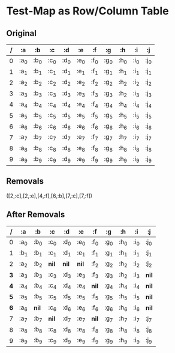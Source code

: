 

* Test-Map as Row/Column Table

** Original
  | / | :a   | :b   | :c   | :d   | :e   | :f   | :g   | :h   | :i   | :j   |
  |---+------+------+------+------+------+------+------+------+------+------|
  | 0 | :a_0 | :b_0 | :c_0 | :d_0 | :e_0 | :f_0 | :g_0 | :h_0 | :i_0 | :j_0 |
  | 1 | :a_1 | :b_1 | :c_1 | :d_1 | :e_1 | :f_1 | :g_1 | :h_1 | :i_1 | :j_1 |
  | 2 | :a_2 | :b_2 | :c_2 | :d_2 | :e_2 | :f_2 | :g_2 | :h_2 | :i_2 | :j_2 |
  | 3 | :a_3 | :b_3 | :c_3 | :d_3 | :e_3 | :f_3 | :g_3 | :h_2 | :i_3 | :j_3 |
  | 4 | :a_4 | :b_4 | :c_4 | :d_4 | :e_4 | :f_4 | :g_4 | :h_4 | :i_4 | :j_4 |
  | 5 | :a_5 | :b_5 | :c_5 | :d_5 | :e_5 | :f_5 | :g_5 | :h_5 | :i_5 | :j_5 |
  | 6 | :a_6 | :b_6 | :c_6 | :d_6 | :e_6 | :f_6 | :g_6 | :h_6 | :i_6 | :j_6 |
  | 7 | :a_7 | :b_7 | :c_7 | :d_7 | :e_7 | :f_7 | :g_7 | :h_7 | :i_7 | :j_7 |
  | 8 | :a_8 | :b_8 | :c_8 | :d_8 | :e_8 | :f_8 | :g_8 | :h_8 | :i_8 | :j_8 |
  | 9 | :a_9 | :b_9 | :c_9 | :d_9 | :e_9 | :f_9 | :g_9 | :h_9 | :i_9 | :j_9 |

** Removals
   ([2,:c],[2,:e],[4,:f],[6,:b],[7,:c],[7,:f])

** After Removals
  |   / | :a   | :b    | *:c*  | *:d*   | *:e*  | :f    | :g   | :h   | :i   | :j    |
  |-----+------+-------+-------+--------+-------+-------+------+------+------+-------|
  |   0 | :a_0 | :b_0  | :c_0  | :d_0   | :e_0  | :f_0  | :g_0 | :h_0 | :i_0 | :j_0  |
  |   1 | :b_1 | :b_1  | :c_1  | :d_1   | :e_1  | :f_1  | :g_1 | :h_1 | :i_1 | :j_1  |
  |   2 | :a_2 | :b_2  | *nil* | *nil*  | *nil* | :f_2  | :g_2 | :h_2 | :i_2 | :j_2  |
  | *3* | :a_3 | :b_3  | :c_3  | :d_3   | :e_3  | :f_3  | :g_3 | :h_2 | :i_3 | *nil* |
  | *4* | :a_4 | :b_4  | :c_4  | :d_4   | :e_4  | *nil* | :g_4 | :h_4 | :i_4 | *nil* |
  | *5* | :a_5 | :b_5  | :c_5  | :d_5   | :e_5  | :f_5  | :g_5 | :h_5 | :i_5 | *nil* |
  | *6* | :a_6 | *nil* | :c_6  | :d_6   | :e_6  | :f_6  | :g_6 | :h_6 | :i_6 | *nil* |
  |   7 | :a_7 | :b_7  | *nil* | :d_7   | :e_7  | *nil* | :g_7 | :h_7 | :i_7 | :j_7  |
  |   8 | :a_8 | :b_8  | :c_8  | :d_8   | :e_8  | :f_8  | :g_8 | :h_8 | :i_8 | :j_8  |
  |   9 | :a_9 | :b_9  | :c_9  | :d_9   | :e_9  | :f_9  | :g_9 | :h_9 | :i_9 | :j_9  |
